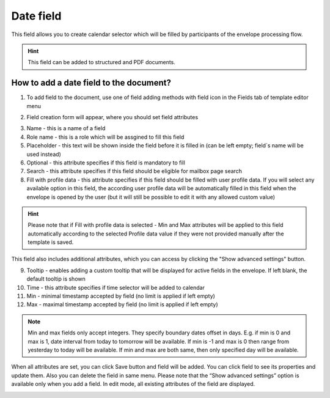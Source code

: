 ==========
Date field
==========

This field allows you to create calendar selector which will be filled by participants of the envelope processing flow.

.. hint:: This field can be added to structured and PDF documents.

How to add a date field to the document?
========================================

1. To add field to the document, use one of field adding methods with field icon in the Fields tab of template editor menu

.. image:: pic_date/dateTile.png
   :width: 600
   :align: center

2. Field creation form will appear, where you should set field attributes

.. image:: pic_date/dateCreate.png
   :width: 600
   :align: center

3. Name - this is a name of a field
4. Role name - this is a role which will be assgined to fill this field
5. Placeholder - this text will be shown inside the field before it is filled in (can be left empty; field`s name will be used instead)
6. Optional - this attribute specifies if this field is mandatory to fill
7. Search - this attribute specifies if this field should be eligible for mailbox page search
8. Fill with profile data - this attribute specifies if this field should be filled with user profile data. If you will select any available option in this field, the according user profile data will be automatically filled in this field when the envelope is opened by the user (but it will still be possible to edit it with any allowed custom value)

.. hint:: Please note that if Fill with profile data is selected - Min and Max attributes will be applied to this field automatically according to the selected Profile data value if they were not provided manually after the template is saved.

This field also includes additional attributes, which you can access by clicking the "Show advanced settings" button.

.. image:: pic_date/dateAdvancedSettings.png
   :width: 600
   :align: center

9. Tooltip - enables adding a custom tooltip that will be displayed for active fields in the envelope. If left blank, the default tooltip is shown
10. Time - this attribute specifies if time selector will be added to calendar
11. Min - minimal timestamp accepted by field (no limit is applied if left empty)
12. Max - maximal timestamp accepted by field (no limit is applied if left empty)

.. note:: Min and max fields only accept integers. They specify boundary dates offset in days. E.g. if min is 0 and max is 1, date interval from today to tomorrow will be available. If min is -1 and max is 0 then range from yesterday to today will be available. If min and max are both same, then only specified day will be available.

When all attributes are set, you can click Save button and field will be added. You can click field to see its properties and update them. Also you can delete the field in same menu.
Please note that the “Show advanced settings” option is available only when you add a field. In edit mode, all existing attributes of the field are displayed.

.. image:: pic_date/dateEdit.png
   :width: 600
   :align: center